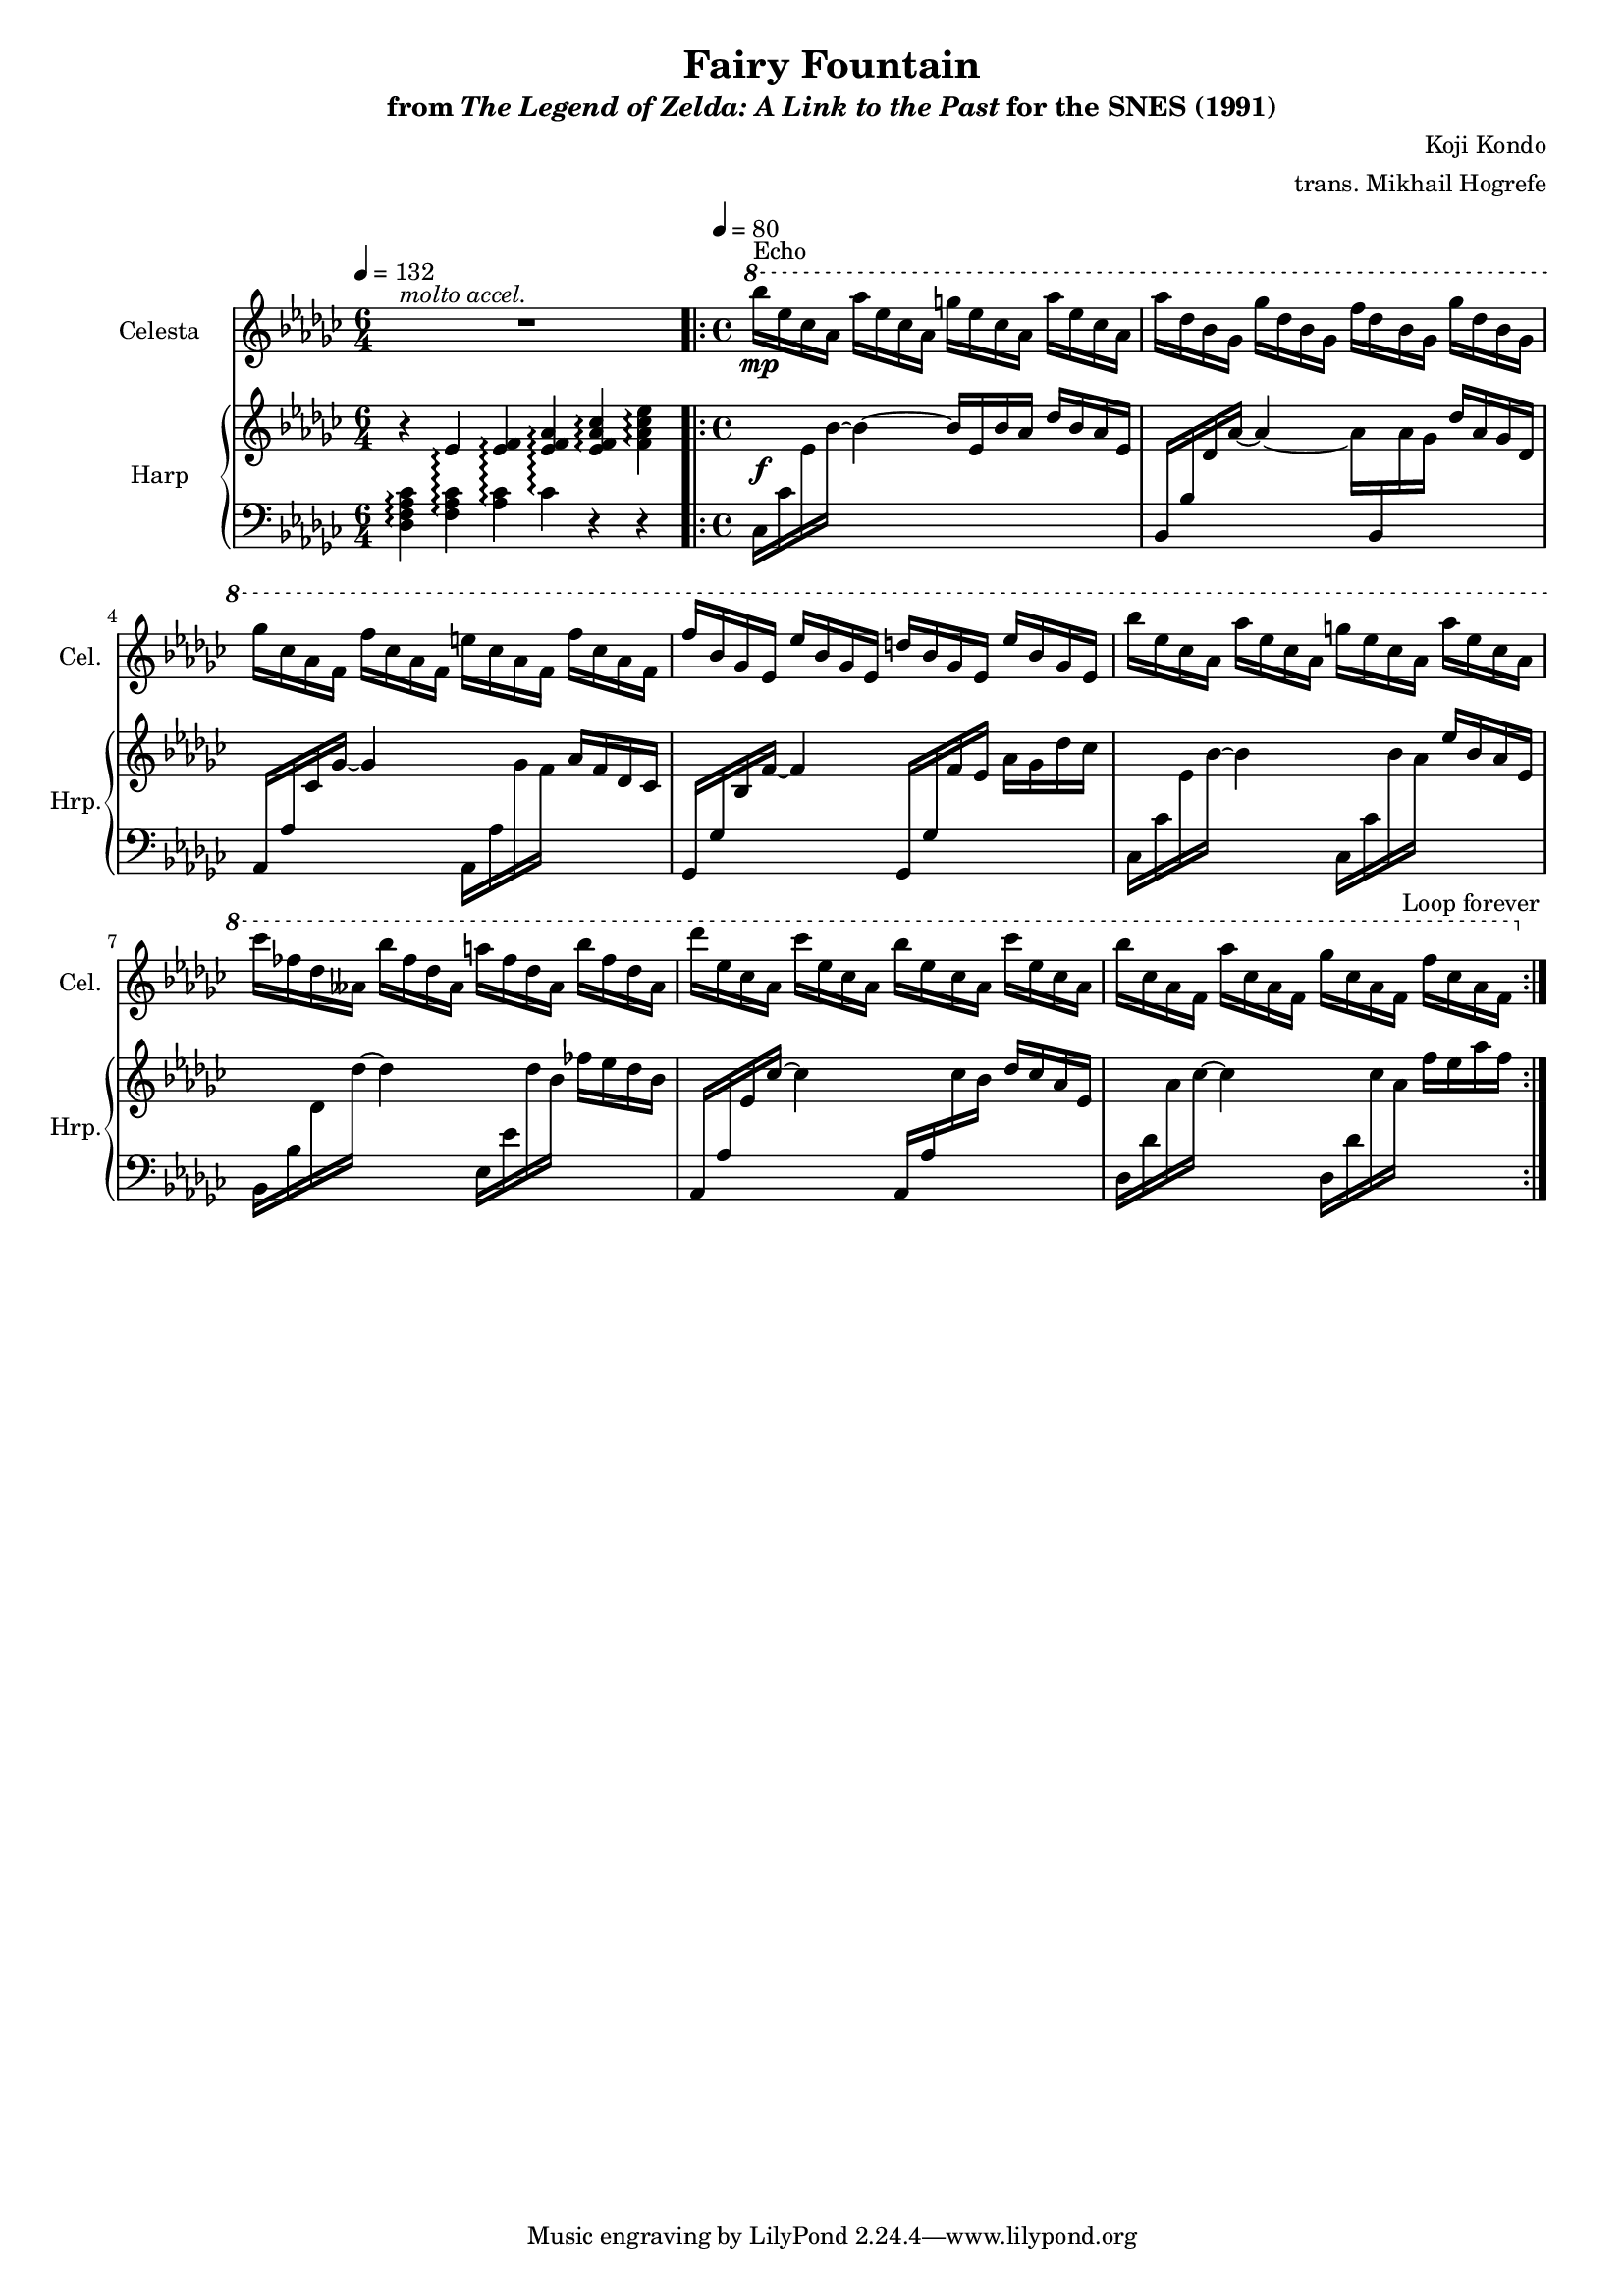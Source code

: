 \version "2.24.3"
#(set-global-staff-size 16)

\paper {
  left-margin = 0.6\in
}

\book {
    \header {
        title = "Fairy Fountain"
        subtitle = \markup { "from" {\italic "The Legend of Zelda: A Link to the Past"} "for the SNES (1991)" }
        composer = "Koji Kondo"
        arranger = "trans. Mikhail Hogrefe"
    }

    \score {
        {
            <<
                \new Staff \relative c'''' {                 
                    \set Staff.instrumentName = "Celesta"
                    \set Staff.shortInstrumentName = "Cel."  
\key ges \major
\time 6/4
\tempo 4 = 132
<<{\override MultiMeasureRest.staff-position = 0 R1*6/4}\\{s4^\markup{\italic "molto accel."} s s s s s}>> |
\time 4/4
\tempo 4 = 80
                    \repeat volta 2 {
\ottava #1
bes16\mp^\markup{Echo} ees, ces aes aes' ees ces aes g' ees ces aes aes' ees ces aes |
aes'16 des, bes ges ges' des bes ges f' des bes ges ges' des bes ges |
ges'16 ces, aes f f' ces aes f e' ces aes f f' ces aes f |
f'16 bes, ges ees ees' bes ges ees d' bes ges ees ees' bes ges ees |
bes''16 ees, ces aes aes' ees ces aes g' ees ces aes aes' ees ces aes |
ces'16 fes, des aeses bes' fes des aeses a' fes des aeses bes' fes des aeses |
des'16 ees, ces aes ces' ees, ces aes bes' ees, ces aes ces' ees, ces aes |
bes'16 ces, aes f aes' ces, aes f ges' ces, aes f f' ces aes f |
\ottava #0
                    }
                    \once \override Score.RehearsalMark.self-alignment-X = #RIGHT
                    \mark \markup { \fontsize #-2 "Loop forever" }
                }
                
                \new GrandStaff <<              
                    \set GrandStaff.instrumentName = "Harp"
                    \set GrandStaff.shortInstrumentName = "Hrp."
                    \new Staff = "up" \with {
                        \consists "Span_arpeggio_engraver"
                    } \relative c' {  
\key ges \major
\set GrandStaff.connectArpeggios = ##t
r4 ees\arpeggio <ees f>\arpeggio <ees f aes>\arpeggio <ees f aes ces>\arpeggio <f aes ces ees>\arpeggio |
s1\f |
s1*7
                    }

                    \new Staff = "down" \with {
                        \consists "Span_arpeggio_engraver"
                    } \relative c {  
\clef bass
\key ges \major
<des f aes ces>4\arpeggio <f aes ces>\arpeggio <aes ces>\arpeggio ces\arpeggio r r |
ces,16 ces' \change Staff = "up" ees bes' ~ bes4 ~ bes16 ees, bes' aes des bes aes ees |
\change Staff = "down" bes,16 bes' \change Staff = "up" des aes' ~ aes4 ~ aes16 \change Staff = "down" bes,, \change Staff = "up" aes'' ges des' aes ges des |
\change Staff = "down" aes,16 aes' \change Staff = "up" ces ges' ~ ges4 \change Staff = "down" aes,,16 aes' \change Staff = "up" ges' f aes f des ces |
\change Staff = "down" ges,16 ges' \change Staff = "up" bes f' ~ f4 \change Staff = "down" ges,,16 ges' \change Staff = "up" f' ees aes ges des' ces |
\change Staff = "down" ces,,16 ces' \change Staff = "up" ees bes' ~ bes4 \change Staff = "down" ces,,16 ces' \change Staff = "up" bes' aes ees' bes aes ees |
\change Staff = "down" bes,16 bes' \change Staff = "up" des des' ~ des4 \change Staff = "down" ees,,16 ees' \change Staff = "up" des' bes fes' ees des bes |
\change Staff = "down" aes,,16 aes' \change Staff = "up" ees' ces' ~ ces4 \change Staff = "down" aes,,16 aes' \change Staff = "up" ces' bes des ces aes ees |
\change Staff = "down" des,16 des' \change Staff = "up" aes' ces ~ ces4 \change Staff = "down" des,,16 des' \change Staff = "up" ces' aes f' ees aes f |
                    }
                >>
            >>
        }
        \layout {
            \context {
                \Staff
                \RemoveEmptyStaves
            }
            \context {
                \DrumStaff
                \RemoveEmptyStaves
            }
        }
    }
}
